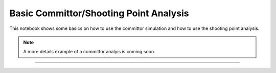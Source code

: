Basic Committor/Shooting Point Analysis
=======================================

This notebook shows some basics on how to use the committor simulation and
how to use the shooting point analysis.

.. note:: A more details example of a committor analyis is coming soon.

-----

.. notebook:: examples/misc/committors.ipynb
   :skip_exceptions:
